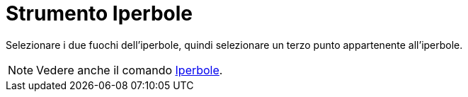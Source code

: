 = Strumento Iperbole

Selezionare i due fuochi dell'iperbole, quindi selezionare un terzo punto appartenente all'iperbole.

[NOTE]
====

Vedere anche il comando xref:/commands/Comando_Iperbole.adoc[Iperbole].

====
